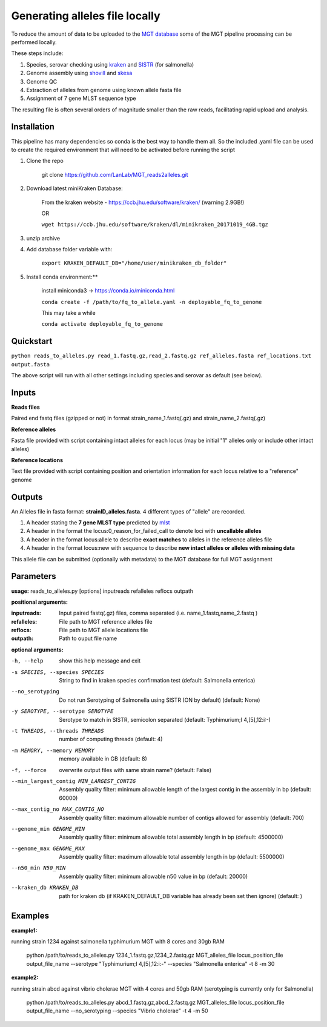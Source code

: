 .. _local_allele_calling:

***********************************
Generating alleles file locally
***********************************

To reduce the amount of data to be uploaded to the `MGT database <http://mgtdb.unsw.edu.au>`_ some of the MGT pipeline processing can be performed locally.

These steps include:

#. Species, serovar checking using `kraken <https://ccb.jhu.edu/software/kraken/>`_ and `SISTR <github.com/phac-nml/sistr_cmd>`_ (for salmonella)
#. Genome assembly using `shovill <https://github.com/tseemann/shovill>`_ and `skesa <https://github.com/ncbi/SKESA>`_
#. Genome QC
#. Extraction of alleles from genome using known allele fasta file
#. Assignment of 7 gene MLST sequence type

The resulting file is often several orders of magnitude smaller than the raw reads, facilitating rapid upload and analysis.

Installation
################

This pipeline has many dependencies so conda is the best way to handle them all. So the included .yaml file can be used to create the required environment that will need to be activated before running the script

#. Clone the repo

    git clone https://github.com/LanLab/MGT_reads2alleles.git

#. Download latest miniKraken Database:

    From the kraken website - https://ccb.jhu.edu/software/kraken/ (warning 2.9GB!)

    OR

    ``wget https://ccb.jhu.edu/software/kraken/dl/minikraken_20171019_4GB.tgz``

#. unzip archive

#. Add database folder variable with:

    ``export KRAKEN_DEFAULT_DB="/home/user/minikraken_db_folder"``

#. Install conda environment:**

    install miniconda3 -> https://conda.io/miniconda.html

    ``conda create -f /path/to/fq_to_allele.yaml -n deployable_fq_to_genome``

    This may take a while

    ``conda activate deployable_fq_to_genome``


Quickstart
##########

``python reads_to_alleles.py read_1.fastq.gz,read_2.fastq.gz ref_alleles.fasta ref_locations.txt output.fasta``

The above script will run with all other settings including species and serovar as default (see below).


Inputs
####################

**Reads files**

Paired end fastq files (gzipped or not) in format strain_name_1.fastq(.gz) and strain_name_2.fastq(.gz)

**Reference alleles**

Fasta file provided with script containing intact alleles for each locus
(may be initial "1" alleles only or include other intact alleles)

**Reference locations**

Text file provided with script containing position and orientation information for each locus relative to a "reference" genome

Outputs
#######

An Alleles file in fasta format: **strainID_alleles.fasta**. 4 different types of "allele" are recorded.

#. A header stating the **7 gene MLST type** predicted by `mlst <https://github.com/tseemann/mlst>`_
#. A header in the format the locus:0_reason_for_failed_call to denote loci with **uncallable alleles**
#. A header in the format locus:allele to describe **exact matches** to alleles in the reference alleles file
#. A header in the format locus:new with sequence to describe **new intact alleles or alleles with missing data**

This allele file can be submitted (optionally with metadata) to the MGT database for full MGT assignment


Parameters
##########

**usage:**
reads_to_alleles.py [options] inputreads refalleles reflocs outpath

**positional arguments:**

:inputreads: Input paired fastq(.gz) files, comma separated (i.e. name_1.fastq,name_2.fastq )

:refalleles: File path to MGT reference alleles file

:reflocs: File path to MGT allele locations file

:outpath: Path to ouput file name

**optional arguments:**

-h, --help            show this help message and exit
-s SPECIES, --species SPECIES
                    String to find in kraken species confirmation test
                    (default: Salmonella enterica)
--no_serotyping
                    Do not run Serotyping of Salmonella using SISTR (ON by
                    default) (default: None)
-y SEROTYPE, --serotype SEROTYPE
                    Serotype to match in SISTR, semicolon separated
                    (default: Typhimurium;I 4,[5],12:i:-)
-t THREADS, --threads THREADS
                    number of computing threads (default: 4)
-m MEMORY, --memory MEMORY
                    memory available in GB (default: 8)
-f, --force           overwrite output files with same strain name?
                    (default: False)
--min_largest_contig MIN_LARGEST_CONTIG
                    Assembly quality filter: minimum allowable length of
                    the largest contig in the assembly in bp (default:
                    60000)
--max_contig_no MAX_CONTIG_NO
                    Assembly quality filter: maximum allowable number of
                    contigs allowed for assembly (default: 700)
--genome_min GENOME_MIN
                    Assembly quality filter: minimum allowable total
                    assembly length in bp (default: 4500000)
--genome_max GENOME_MAX
                    Assembly quality filter: maximum allowable total
                    assembly length in bp (default: 5500000)
--n50_min N50_MIN     Assembly quality filter: minimum allowable n50 value
                    in bp (default: 20000)
--kraken_db KRAKEN_DB
                    path for kraken db (if KRAKEN_DEFAULT_DB variable has
                    already been set then ignore) (default: )


Examples
########

**example1:** 

running strain 1234 against salmonella typhimurium MGT with 8 cores and 30gb RAM

    python /path/to/reads_to_alleles.py 1234_1.fastq.gz,1234_2.fastq.gz MGT_alleles_file locus_position_file output_file_name --serotype "Typhimurium;I 4,[5],12:i:-" --species "Salmonella enterica" -t 8 -m 30

**example2:**

running strain abcd against vibrio cholerae MGT with 4 cores and 50gb RAM
(serotyping is currently only for Salmonella)

    python /path/to/reads_to_alleles.py abcd_1.fastq.gz,abcd_2.fastq.gz MGT_alleles_file locus_position_file output_file_name --no_serotyping --species "Vibrio cholerae" -t 4 -m 50


